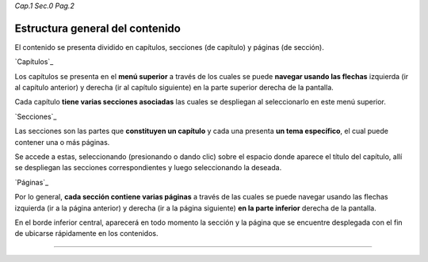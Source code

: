 *Cap.1 Sec.0 Pag.2*

Estructura general del contenido
======================================

El contenido se presenta dividido en capítulos, secciones (de capítulo) y páginas (de sección).


`Capítulos`_

Los capítulos se presenta en el **menú superior** a través de los cuales se puede 
**navegar usando las flechas** izquierda (ir al capítulo anterior) y derecha (ir al 
capítulo siguiente) en la parte superior derecha de la pantalla.

Cada capítulo **tiene varias secciones asociadas** las cuales se despliegan al seleccionarlo
en este menú superior. 

`Secciones`_

Las secciones son las partes que **constituyen un capítulo** y cada una presenta
**un tema específico**, el cual puede contener una o más páginas.

Se accede a estas, seleccionando (presionando o dando clic) sobre el espacio donde
aparece el título del capítulo, allí se despliegan las secciones correspondientes y
luego seleccionando la deseada.

`Páginas`_

Por lo general, **cada sección contiene varias páginas** a través de las cuales se puede
navegar usando las flechas izquierda (ir a la página anterior) y derecha (ir a la página
siguiente) **en la parte inferior** derecha de la pantalla.

En el borde inferior central, aparecerá en todo momento la sección y la página que se
encuentre desplegada con el fin de ubicarse rápidamente en los contenidos.

------------------------
